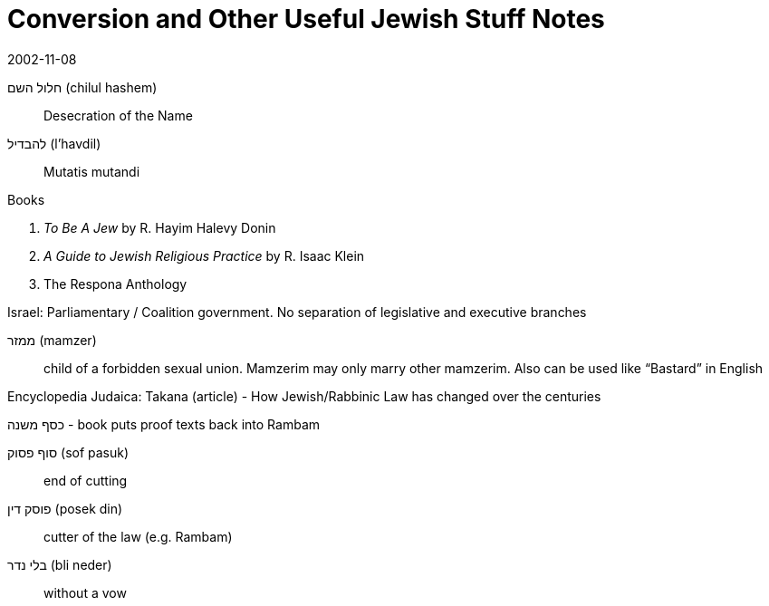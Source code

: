 = Conversion and Other Useful Jewish Stuff Notes
:nofooter:
:toc:

2002-11-08

חלול השם (chilul hashem):: Desecration of the Name
להבדיל (l'havdil):: Mutatis mutandi

.Books
. _To Be A Jew_ by R. Hayim Halevy Donin
. _A Guide to Jewish Religious Practice_ by R. Isaac Klein
. The Respona Anthology

Israel: Parliamentary / Coalition government. No separation of legislative and executive branches

ממזר (mamzer):: child of a forbidden sexual union. Mamzerim may only marry other mamzerim. Also can be used like "`Bastard`" in English

Encyclopedia Judaica: Takana (article) - How Jewish/Rabbinic Law has changed over the centuries

כסף משנה - book puts proof texts back into Rambam

סוף פסוק (sof pasuk):: end of cutting
פוסק דין (posek din):: cutter of the law (e.g. Rambam)
בלי נדר (bli neder):: without a vow

